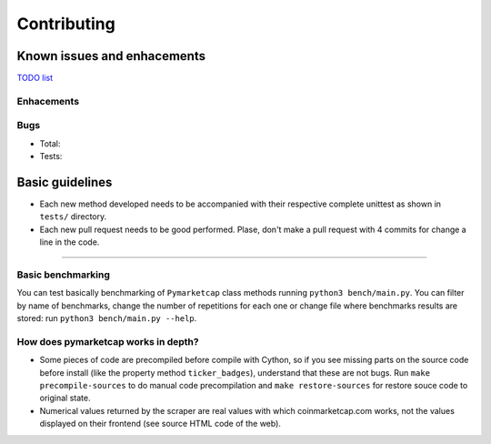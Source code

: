 Contributing
============

|Issues| |Percentage of issues still open| |Closed issues|

|Average time solving issues| |Issues closed in|

|Contributors| |Codetriage| |Last commit|

Known issues and enhacements
----------------------------

`TODO list <https://github.com/mondeja/pymarketcap/milestone/2>`__

Enhacements
~~~~~~~~~~~

|Enhancement|

Bugs
~~~~

- Total: |Total bugs|
- Tests: |Test bugs|


Basic guidelines
----------------

-  Each new method developed needs to be accompanied with their
   respective complete unittest as shown in ``tests/`` directory.
-  Each new pull request needs to be good performed. Plase, don't make a
   pull request with 4 commits for change a line in the code.

--------------

Basic benchmarking
~~~~~~~~~~~~~~~~~~

You can test basically benchmarking of ``Pymarketcap`` class methods running
``python3 bench/main.py``. You can filter by name of benchmarks, change
the number of repetitions for each one or change file where
benchmarks results are stored: run ``python3 bench/main.py --help``.

How does pymarketcap works in depth?
~~~~~~~~~~~~~~~~~~~~~~~~~~~~~~~~~~~~

|Repo size| |Code size|

-  Some pieces of code are precompiled before compile with Cython, so if
   you see missing parts on the source code before install (like the
   property method ``ticker_badges``), understand that these are not bugs.
   Run ``make precompile-sources`` to do manual code precompilation and
   ``make restore-sources`` for restore souce code to original state.
-  Numerical values returned by the scraper are real values with
   which coinmarketcap.com works, not the values displayed on their
   frontend (see source HTML code of the web).


.. |Issues| image:: https://img.shields.io/github/issues/mondeja/pymarketcap.svg
   :target: https://github.com/mondeja/pymarketcap/issues
.. |Percentage of issues still open| image:: http://isitmaintained.com/badge/open/mondeja/pymarketcap.svg
   :target: http://isitmaintained.com/project/mondeja/pymarketcap
.. |Closed issues| image:: https://img.shields.io/github/issues-closed/mondeja/pymarketcap.svg
   :target: https://github.com/mondeja/pymarketcap/issues?q=is%3Aissue+is%3Aclosed
.. |Average time solving issues| image:: http://isitmaintained.com/badge/resolution/mondeja/pymarketcap.svg
   :target: https://github.com/mondeja/pymarketcap/issues
.. |Issues closed in| image:: https://img.shields.io/issuestats/i/long/github/mondeja/pymarketcap.svg
   :target: https://github.com/mondeja/pymarketcap/issues
.. |Contributors| image:: https://img.shields.io/github/contributors/mondeja/pymarketcap.svg
   :target: https://github.com/mondeja/pymarketcap/graphs/contributors
.. |Codetriage| image:: https://www.codetriage.com/mondeja/pymarketcap/badges/users.svg
   :target: https://www.codetriage.com/mondeja/pymarketcap
.. |Last commit| image:: https://img.shields.io/github/last-commit/mondeja/pymarketcap.svg
.. |Enhancement| image:: https://img.shields.io/github/issues/mondeja/pymarketcap/enhancement.svg
   :target: https://github.com/mondeja/pymarketcap/issues?q=is%3Aissue+is%3Aopen+label%3Aenhancement
.. |Test bugs| image:: https://img.shields.io/github/issues/mondeja/pymarketcap/test_bug.svg
   :target: https://github.com/mondeja/pymarketcap/issues?q=is%3Aissue+is%3Aopen+label%3Atest_bug
.. |Total bugs| image:: https://img.shields.io/github/issues/mondeja/pymarketcap/bug.svg
   :target: https://github.com/mondeja/pymarketcap/issues?q=is%3Aissue+is%3Aopen+label%3Abug
.. |Repo size| image:: https://img.shields.io/github/repo-size/mondeja/pymarketcap.svg
.. |Code size| image:: https://img.shields.io/github/languages/code-size/mondeja/pymarketcap.svg
